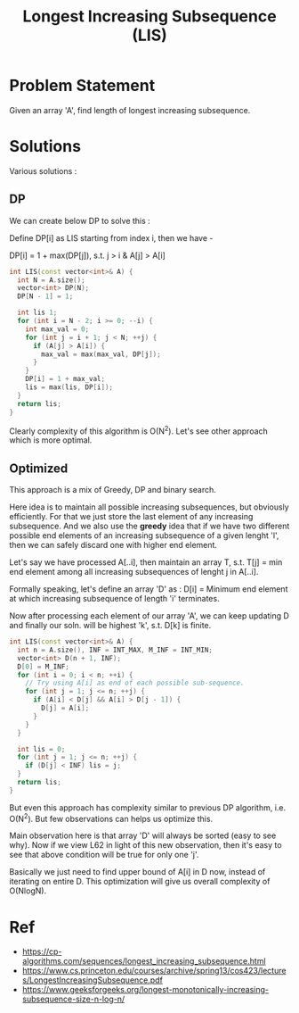 #+title: Longest Increasing Subsequence (LIS)

* Problem Statement
Given an array 'A', find length of longest increasing subsequence.

* Solutions
Various solutions :
** DP
We can create below DP to solve this :

Define DP[i] as LIS starting from index i, then we have -

DP[i] = 1 + max(DP[j]), s.t. j > i & A[j] > A[i]

#+BEGIN_SRC cpp
int LIS(const vector<int>& A) {
  int N = A.size();
  vector<int> DP(N);
  DP[N - 1] = 1;

  int lis 1;
  for (int i = N - 2; i >= 0; --i) {
    int max_val = 0;
    for (int j = i + 1; j < N; ++j) {
      if (A[j] > A[i]) {
        max_val = max(max_val, DP[j]);
      }
    }
    DP[i] = 1 + max_val;
    lis = max(lis, DP[i]);
  }
  return lis;
}
#+END_SRC

Clearly complexity of this algorithm is O(N^2). Let's see other approach which is more optimal.
** Optimized
This approach is a mix of Greedy, DP and binary search.

Here idea is to maintain all possible increasing subsequences, but obviously efficiently. For that
we just store the last element of any increasing subsequence. And we also use the *greedy* idea that
if we have two different possible end elements of an increasing subsequence of a given lenght 'l', then
we can safely discard one with higher end element.

Let's say we have processed A[..i], then maintain an array T, s.t.
T[j] = min end element among all increasing subsequences of lenght j in A[..i].

Formally speaking, let's define an array 'D' as :
D[i] = Minimum end element at which increasing subsequence of length 'i' terminates.

Now after processing each element of our array 'A', we can keep updating D and finally our soln. will be
highest 'k', s.t. D[k] is finite.

#+BEGIN_SRC cpp
int LIS(const vector<int>& A) {
  int n = A.size(), INF = INT_MAX, M_INF = INT_MIN;
  vector<int> D(n + 1, INF);
  D[0] = M_INF;
  for (int i = 0; i < n; ++i) {
    // Try using A[i] as end of each possible sub-sequence.
    for (int j = 1; j <= n; ++j) {
      if (A[i] < D[j] && A[i] > D[j - 1]) {
        D[j] = A[i];
      }
    }
  }

  int lis = 0;
  for (int j = 1; j <= n; ++j) {
    if (D[j] < INF) lis = j;
  }
  return lis;
}
#+END_SRC

But even this approach has complexity similar to previous DP algorithm, i.e. O(N^2). But few observations
can helps us optimize this.

Main observation here is that array 'D' will always be sorted (easy to see why). Now if we view L62 in light
of this new observation, then it's easy to see that above condition will be true for only one 'j'.

Basically we just need to find upper bound of A[i] in D now, instead of iterating on entire D. This optimization will
give us overall complexity of O(NlogN).
* Ref
- https://cp-algorithms.com/sequences/longest_increasing_subsequence.html
- https://www.cs.princeton.edu/courses/archive/spring13/cos423/lectures/LongestIncreasingSubsequence.pdf
- https://www.geeksforgeeks.org/longest-monotonically-increasing-subsequence-size-n-log-n/
